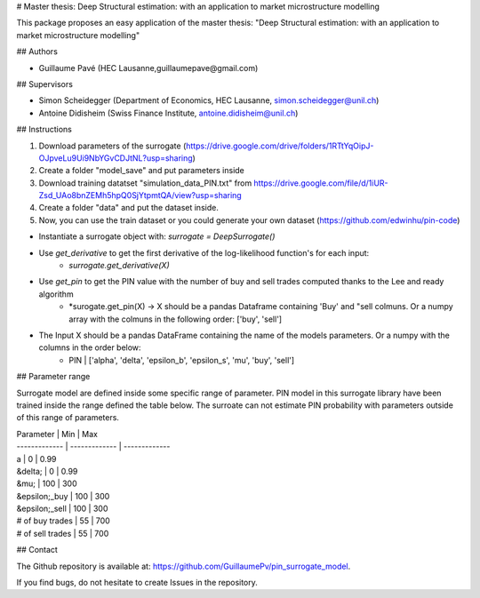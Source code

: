 # Master thesis: Deep Structural estimation: with an application to market microstructure modelling

This package proposes an easy application of the master thesis: "Deep Structural estimation: with an application to market microstructure modelling"

## Authors

- Guillaume Pavé (HEC Lausanne,guillaumepave@gmail.com)

## Supervisors

- Simon Scheidegger (Department of Economics, HEC Lausanne, simon.scheidegger@unil.ch)
- Antoine Didisheim (Swiss Finance Institute, antoine.didisheim@unil.ch)

## Instructions

1) Download parameters of the surrogate (https://drive.google.com/drive/folders/1RTtYqOipJ-OJpveLu9Ui9NbYGvCDJtNL?usp=sharing)
2) Create a folder "model_save" and put parameters inside
3) Download training datatset "simulation_data_PIN.txt" from https://drive.google.com/file/d/1iUR-Zsd_UAo8bnZEMh5hpQ0SjYtpmtQA/view?usp=sharing
4) Create a folder "data" and put the dataset inside.
5) Now, you can use the train dataset or you could generate your own dataset (https://github.com/edwinhu/pin-code)

* Instantiate a surrogate object with:  *surrogate = DeepSurrogate()*
* Use *get_derivative* to get the first derivative of the log-likelihood function's for each input: 
    * *surrogate.get_derivative(X)*
* Use *get_pin* to get the PIN value with the number of buy and sell trades computed thanks to the Lee and ready algorithm
    * *surogate.get_pin(X) -> X should be a pandas Dataframe containing 'Buy' and "sell colmuns. Or a numpy array with the colmuns in the following order: ['buy', 'sell']
* The Input X should be a pandas DataFrame containing the name of the models parameters. Or a numpy with the columns in the order below:
    * PIN | ['alpha', 'delta', 'epsilon_b', 'epsilon_s', 'mu', 'buy', 'sell']

## Parameter range

Surrogate model are defined inside some specific range of parameter. PIN model in this surrogate library have been trained inside the range defined the table below.
The surroate can not estimate PIN probability with parameters outside of this range of parameters.

| Parameter | Min | Max
| ------------- | ------------- | ------------- 
| a  | 0  | 0.99
| &delta;  | 0  | 0.99
| &mu;  | 100  | 300
| &epsilon;_buy  | 100  | 300
| &epsilon;_sell  | 100  | 300
| # of buy trades  | 55  | 700
| # of sell trades  | 55  | 700

## Contact

The Github repository is available at: https://github.com/GuillaumePv/pin_surrogate_model.

If you find bugs, do not hesitate to create Issues in the repository.